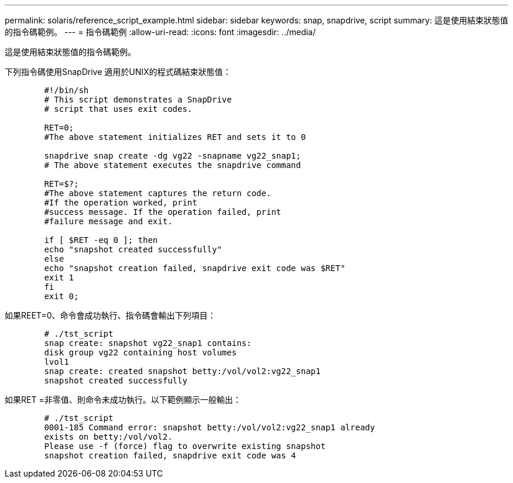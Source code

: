 ---
permalink: solaris/reference_script_example.html 
sidebar: sidebar 
keywords: snap, snapdrive, script 
summary: 這是使用結束狀態值的指令碼範例。 
---
= 指令碼範例
:allow-uri-read: 
:icons: font
:imagesdir: ../media/


[role="lead"]
這是使用結束狀態值的指令碼範例。

下列指令碼使用SnapDrive 適用於UNIX的程式碼結束狀態值：

[listing]
----

	#!/bin/sh
	# This script demonstrates a SnapDrive
	# script that uses exit codes.

	RET=0;
	#The above statement initializes RET and sets it to 0

	snapdrive snap create -dg vg22 -snapname vg22_snap1;
	# The above statement executes the snapdrive command

	RET=$?;
	#The above statement captures the return code.
	#If the operation worked, print
	#success message. If the operation failed, print
	#failure message and exit.

	if [ $RET -eq 0 ]; then
	echo "snapshot created successfully"
	else
	echo "snapshot creation failed, snapdrive exit code was $RET"
	exit 1
	fi
	exit 0;
----
如果REET=0、命令會成功執行、指令碼會輸出下列項目：

[listing]
----


	# ./tst_script
	snap create: snapshot vg22_snap1 contains:
	disk group vg22 containing host volumes
	lvol1
	snap create: created snapshot betty:/vol/vol2:vg22_snap1
	snapshot created successfully
----
如果RET =非零值、則命令未成功執行。以下範例顯示一般輸出：

[listing]
----

	# ./tst_script
	0001-185 Command error: snapshot betty:/vol/vol2:vg22_snap1 already
	exists on betty:/vol/vol2.
	Please use -f (force) flag to overwrite existing snapshot
	snapshot creation failed, snapdrive exit code was 4
----
